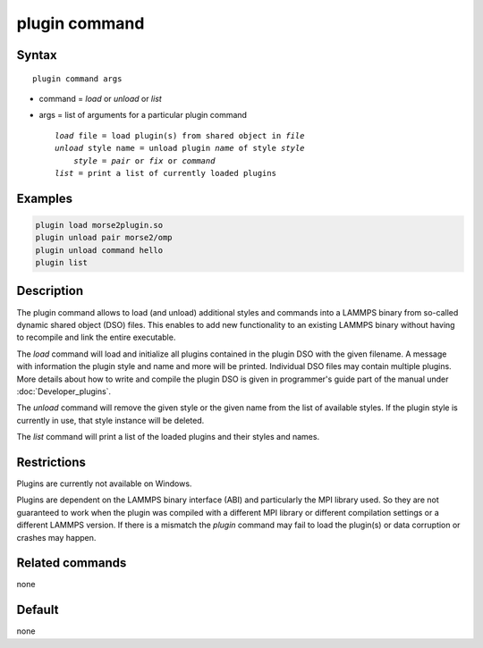 .. index:: plugin

plugin command
==============

Syntax
""""""

.. parsed-literal::

   plugin command args

* command = *load* or *unload* or *list*
* args = list of arguments for a particular plugin command

  .. parsed-literal::

     *load* file = load plugin(s) from shared object in *file*
     *unload* style name = unload plugin *name* of style *style*
         *style* = *pair* or *fix* or *command*
     *list* = print a list of currently loaded plugins

Examples
""""""""

.. code-block:: LAMMPS

   plugin load morse2plugin.so
   plugin unload pair morse2/omp
   plugin unload command hello
   plugin list

Description
"""""""""""

The plugin command allows to load (and unload) additional styles and
commands into a LAMMPS binary from so-called dynamic shared object (DSO)
files.  This enables to add new functionality to an existing LAMMPS
binary without having to recompile and link the entire executable.

The *load* command will load and initialize all plugins contained in the
plugin DSO with the given filename.  A message with information the
plugin style and name and more will be printed.  Individual DSO files
may contain multiple plugins.  More details about how to write and
compile the plugin DSO is given in programmer's guide part of the manual
under :doc:`Developer_plugins`.

The *unload* command will remove the given style or the given name from
the list of available styles.  If the plugin style is currently in use,
that style instance will be deleted.

The *list* command will print a list of the loaded plugins and their
styles and names.


Restrictions
""""""""""""

Plugins are currently not available on Windows.

Plugins are dependent on the LAMMPS binary interface (ABI)
and particularly the MPI library used. So they are not guaranteed
to work when the plugin was compiled with a different MPI library
or different compilation settings or a different LAMMPS version.
If there is a mismatch the *plugin* command may fail to load the
plugin(s) or data corruption or crashes may happen.


Related commands
""""""""""""""""

none


Default
"""""""

none
